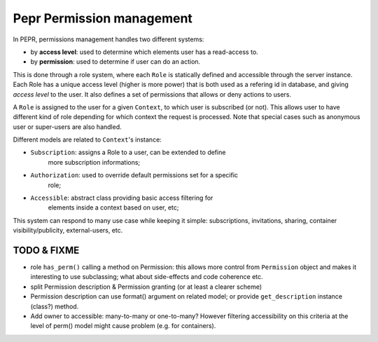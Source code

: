 Pepr Permission management
==========================
In PEPR, permissions management handles two different systems:

- by **access level**: used to determine which elements user has a read-access to.
- by **permission**: used to determine if user can do an action.


This is done through a role system, where each ``Role`` is statically defined and
accessible through the server instance. Each Role has a unique access level
(higher is more power) that is both used as a refering id in database, and
giving *access level* to the user. It also defines a set of permissions that
allows or deny actions to users.

A ``Role`` is assigned to the user for a given ``Context``, to which user is
subscribed (or not). This allows user to have different kind of role
depending for which context the request is processed. Note that special
cases such as anonymous user or super-users are also handled.

Different models are related to ``Context``'s instance:

- ``Subscription``: assigns a Role to a user, can be extended to define
    more subscription informations;
- ``Authorization``: used to override default permissions set for a specific
    role;
- ``Accessible``: abstract class providing basic access filtering for
    elements inside a context based on user, etc;

This system can respond to many use case while keeping it simple: subscriptions,
invitations, sharing, container visibility/publicity, external-users, etc.


TODO & FIXME
------------

- role ``has_perm()`` calling a method on Permission: this allows more control
  from ``Permission`` object and makes it interesting to use subclassing; what
  about side-effects and code coherence etc.
- split Permission description & Permission granting (or at least a clearer scheme)
- Permission description can use format() argument on related model; or provide
  ``get_description`` instance (class?) method.
- Add owner to accessible: many-to-many or one-to-many? However filtering accessibility on this criteria at the level of perm() model might cause problem (e.g. for containers).





